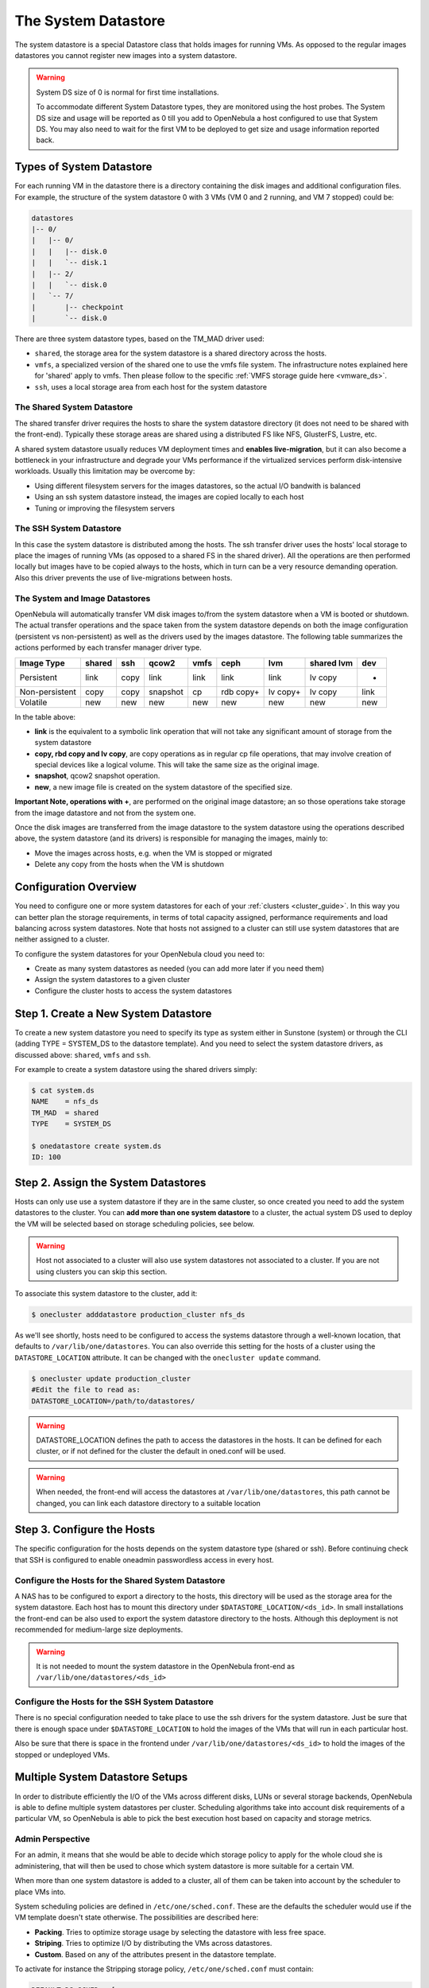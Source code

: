 .. _system_ds:

=====================
The System Datastore
=====================

The system datastore is a special Datastore class that holds images for running VMs. As opposed to the regular images datastores you cannot register new images into a system datastore.

.. warning::
    System DS size of 0 is normal for first time installations.

    To accommodate different System Datastore types, they are monitored using the host probes. The System DS size and usage will be reported as 0 till you add to OpenNebula a host configured to use that System DS. You may also need to wait for the first VM to be deployed to get size and usage information reported back.

Types of System Datastore
=========================

For each running VM in the datastore there is a directory containing the disk images and additional configuration files. For example, the structure of the system datastore 0 with 3 VMs (VM 0 and 2 running, and VM 7 stopped) could be:

.. code::

    datastores
    |-- 0/
    |   |-- 0/
    |   |   |-- disk.0
    |   |   `-- disk.1
    |   |-- 2/
    |   |   `-- disk.0
    |   `-- 7/
    |       |-- checkpoint
    |       `-- disk.0

There are three system datastore types, based on the TM\_MAD driver used:

-  ``shared``, the storage area for the system datastore is a shared directory across the hosts.
-  ``vmfs``, a specialized version of the shared one to use the vmfs file system. The infrastructure notes explained here for 'shared' apply to vmfs. Then please follow to the specific :ref:`VMFS storage guide here <vmware_ds>`.
-  ``ssh``, uses a local storage area from each host for the system datastore

The Shared System Datastore
---------------------------

The shared transfer driver requires the hosts to share the system datastore directory (it does not need to be shared with the front-end). Typically these storage areas are shared using a distributed FS like NFS, GlusterFS, Lustre, etc.

A shared system datastore usually reduces VM deployment times and **enables live-migration**, but it can also become a bottleneck in your infrastructure and degrade your VMs performance if the virtualized services perform disk-intensive workloads. Usually this limitation may be overcome by:

-  Using different filesystem servers for the images datastores, so the actual I/O bandwith is balanced
-  Using an ssh system datastore instead, the images are copied locally to each host
-  Tuning or improving the filesystem servers

|image0|

The SSH System Datastore
------------------------

In this case the system datastore is distributed among the hosts. The ssh transfer driver uses the hosts' local storage to place the images of running VMs (as opposed to a shared FS in the shared driver). All the operations are then performed locally but images have to be copied always to the hosts, which in turn can be a very resource demanding operation. Also this driver prevents the use of live-migrations between hosts.

|image1|

The System and Image Datastores
-------------------------------

OpenNebula will automatically transfer VM disk images to/from the system datastore when a VM is booted or shutdown. The actual transfer operations and the space taken from the system datastore depends on both the image configuration (persistent vs non-persistent) as well as the drivers used by the images datastore. The following table summarizes the actions performed by each transfer manager driver type.

+----------------+--------+------+----------+------+-----------+----------+------------+------+
|   Image Type   | shared | ssh  |  qcow2   | vmfs |    ceph   |   lvm    | shared lvm | dev  |
+================+========+======+==========+======+===========+==========+============+======+
| Persistent     | link   | copy | link     | link | link      | link     | lv copy    | -    |
+----------------+--------+------+----------+------+-----------+----------+------------+------+
| Non-persistent | copy   | copy | snapshot | cp   | rdb copy+ | lv copy+ | lv copy    | link |
+----------------+--------+------+----------+------+-----------+----------+------------+------+
| Volatile       | new    | new  | new      | new  | new       | new      | new        | new  |
+----------------+--------+------+----------+------+-----------+----------+------------+------+

In the table above:

-  **link** is the equivalent to a symbolic link operation that will not take any significant amount of storage from the system datastore
-  **copy, rbd copy and lv copy**, are copy operations as in regular cp file operations, that may involve creation of special devices like a logical volume. This will take the same size as the original image.
-  **snapshot**, qcow2 snapshot operation.
-  **new**, a new image file is created on the system datastore of the specified size.

**Important Note, operations with +**, are performed on the original image datastore; an so those operations take storage from the image datastore and not from the system one.

Once the disk images are transferred from the image datastore to the system datastore using the operations described above, the system datastore (and its drivers) is responsible for managing the images, mainly to:

-  Move the images across hosts, e.g. when the VM is stopped or migrated
-  Delete any copy from the hosts when the VM is shutdown

Configuration Overview
======================

You need to configure one or more system datastores for each of your :ref:`clusters <cluster_guide>`. In this way you can better plan the storage requirements, in terms of total capacity assigned, performance requirements and load balancing across system datastores. Note that hosts not assigned to a cluster can still use system datastores that are neither assigned to a cluster.

To configure the system datastores for your OpenNebula cloud you need to:

-  Create as many system datastores as needed (you can add more later if you need them)
-  Assign the system datastores to a given cluster
-  Configure the cluster hosts to access the system datastores

Step 1. Create a New System Datastore
=====================================

To create a new system datastore you need to specify its type as system either in Sunstone (system) or through the CLI (adding TYPE = SYSTEM\_DS to the datastore template). And you need to select the system datastore drivers, as discussed above: ``shared``, ``vmfs`` and ``ssh``.

For example to create a system datastore using the shared drivers simply:

.. code::

    $ cat system.ds
    NAME    = nfs_ds
    TM_MAD  = shared
    TYPE    = SYSTEM_DS

    $ onedatastore create system.ds
    ID: 100

Step 2. Assign the System Datastores
====================================

Hosts can only use use a system datastore if they are in the same cluster, so once created you need to add the system datastores to the cluster. You can **add more than one system datastore** to a cluster, the actual system DS used to deploy the VM will be selected based on storage scheduling policies, see below.

.. warning:: Host not associated to a cluster will also use system datastores not associated to a cluster. If you are not using clusters you can skip this section.

To associate this system datastore to the cluster, add it:

.. code::

    $ onecluster adddatastore production_cluster nfs_ds

As we'll see shortly, hosts need to be configured to access the systems datastore through a well-known location, that defaults to ``/var/lib/one/datastores``. You can also override this setting for the hosts of a cluster using the ``DATASTORE_LOCATION`` attribute. It can be changed with the ``onecluster update`` command.

.. code::

    $ onecluster update production_cluster
    #Edit the file to read as:
    DATASTORE_LOCATION=/path/to/datastores/

.. warning:: DATASTORE\_LOCATION defines the path to access the datastores in the hosts. It can be defined for each cluster, or if not defined for the cluster the default in oned.conf will be used.

.. warning:: When needed, the front-end will access the datastores at ``/var/lib/one/datastores``, this path cannot be changed, you can link each datastore directory to a suitable location

Step 3. Configure the Hosts
===========================

The specific configuration for the hosts depends on the system datastore type (shared or ssh). Before continuing check that SSH is configured to enable oneadmin passwordless access in every host.

Configure the Hosts for the Shared System Datastore
---------------------------------------------------

A NAS has to be configured to export a directory to the hosts, this directory will be used as the storage area for the system datastore. Each host has to mount this directory under ``$DATASTORE_LOCATION/<ds_id>``. In small installations the front-end can be also used to export the system datastore directory to the hosts. Although this deployment is not recommended for medium-large size deployments.

.. warning:: It is not needed to mount the system datastore in the OpenNebula front-end as ``/var/lib/one/datastores/<ds_id>``

Configure the Hosts for the SSH System Datastore
------------------------------------------------

There is no special configuration needed to take place to use the ssh drivers for the system datastore. Just be sure that there is enough space under ``$DATASTORE_LOCATION`` to hold the images of the VMs that will run in each particular host.

Also be sure that there is space in the frontend under ``/var/lib/one/datastores/<ds_id>`` to hold the images of the stopped or undeployed VMs.

.. _system_ds_multiple_system_datastore_setups:

Multiple System Datastore Setups
================================

In order to distribute efficiently the I/O of the VMs across different disks, LUNs or several storage backends, OpenNebula is able to define multiple system datastores per cluster. Scheduling algorithms take into account disk requirements of a particular VM, so OpenNebula is able to pick the best execution host based on capacity and storage metrics.

Admin Perspective
-----------------

For an admin, it means that she would be able to decide which storage policy to apply for the whole cloud she is administering, that will then be used to chose which system datastore is more suitable for a certain VM.

When more than one system datastore is added to a cluster, all of them can be taken into account by the scheduler to place VMs into.

System scheduling policies are defined in ``/etc/one/sched.conf``. These are the defaults the scheduler would use if the VM template doesn't state otherwise. The possibilities are described here:

-  **Packing**. Tries to optimize storage usage by selecting the datastore with less free space.
-  **Striping**. Tries to optimize I/O by distributing the VMs across datastores.
-  **Custom**. Based on any of the attributes present in the datastore template.

To activate for instance the Stripping storage policy, ``/etc/one/sched.conf`` must contain:

.. code::

    DEFAULT_DS_SCHED = [
       policy = 1
    ]

After a VM is deployed in a system datastore, the admin can migrate it to another system datastore. To do that, the VM must be first :ref:`powered-off <vm_guide_2>`. The command ``onevm migrate`` accepts both a new host and datastore id, that must have the same TM_MAD drivers as the source datastore.

.. warning:: Any host belonging to a given cluster **must** be able to access any system or image datastore defined in that cluster.

.. warning:: System Datastores in cluster default are not shared across clusters and can only be used by hosts in the default cluster.

User Perspective
----------------

For a user, OpenNebula's ability to handle multiples datastore means that she would be able to require for its VMs to be run on a system datastore backed by a fast storage cabin, or run on the host with a datastore with the most free space available. This choice is obviously limited to the underlying hardware and the administrator configuration.

This control can be exerted within the VM template, with two attributes:

+---------------------------+----------------------------------------------------------------------------------------------------------------------------------------------------------+------------------------------------------------+
| Attribute                 | Description                                                                                                                                              | Examples                                       |
+===========================+==========================================================================================================================================================+================================================+
| SCHED\_DS\_REQUIREMENTS   | Boolean expression that rules out entries from the pool of datastores suitable to run this VM.                                                           | SCHED\_DS\_REQUIREMENTS=“ID=100”               |
|                           |                                                                                                                                                          |  SCHED\_DS\_REQUIREMENTS=“NAME=GoldenCephDS”   |
|                           |                                                                                                                                                          |  SCHED\_DS\_REQUIREMENTS=FREE\_MB > 250000)    |
+---------------------------+----------------------------------------------------------------------------------------------------------------------------------------------------------+------------------------------------------------+
| SCHED\_DS\_RANK           | States which attribute will be used to sort the suitable datastores for this VM. Basically, it defines which datastores are more suitable than others.   | SCHED\_DS\_RANK= FREE\_MB                      |
|                           |                                                                                                                                                          |  SCHED\_DS\_RANK=-FREE\_MB                     |
+---------------------------+----------------------------------------------------------------------------------------------------------------------------------------------------------+------------------------------------------------+

.. warning:: Admins and user with admins rights can force the deployment to a certain datastore, using 'onevm deploy' command.

.. _disable_system_ds:

Disable a System Datastore
================================

System Datastores can be disabled to prevent the scheduler from deploying new Virtual Machines in them. Datastores in the ``disabled`` state and monitored as usual, and the existing VMs will continue to run in them.

.. code::

    $ onedatastore disable system -v
    DATASTORE 0: disabled

    $ onedatastore show system
    DATASTORE 0 INFORMATION
    ID             : 0
    NAME           : system
    ...
    STATE          : DISABLED

Tuning and Extending
====================

Drivers can be easily customized. Please refer to the specific guide for each datastore driver or to the :ref:`Storage substystem developer's guide <sd>`.

However you may find the files you need to modify here:

-  /var/lib/one/remotes/datastore/``<DS_DRIVER>``
-  /var/lib/one/remotes/tm/``<TM_DRIVER>``

.. |image0| image:: /images/shared_system.png
.. |image1| image:: /images/ssh_system.png
